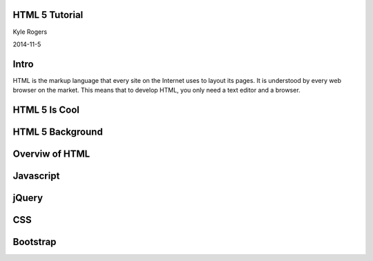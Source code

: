 .. role:: raw-html(raw)
   :format: html

.. role:: bash(code)
   :language: bash


HTML 5 Tutorial
===============

Kyle Rogers

2014-11-5

Intro
=====

HTML is the markup language that every site on the Internet uses to layout its pages. It is understood by every web browser on the market. This means that to develop HTML, you only need a text editor and a browser.

HTML 5 Is Cool
==============

HTML 5 Background
=================

Overviw of HTML
===============

Javascript
==========

jQuery
======

CSS
===

Bootstrap
=========
